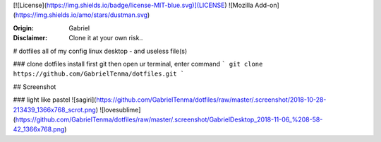 

[![License](https://img.shields.io/badge/license-MIT-blue.svg)](LICENSE)
![Mozilla Add-on](https://img.shields.io/amo/stars/dustman.svg)

:Origin: Gabriel
:Disclaimer: Clone it at your own risk.. 

# dotfiles
all of my config linux desktop - and useless file(s)


### clone dotfiles
install first git
then open ur terminal, enter command
```
git clone https://github.com/GabrielTenma/dotfiles.git
```

## Screenshot


### light like pastel
![sagiri](https://github.com/GabrielTenma/dotfiles/raw/master/.screenshot/2018-10-28-213439_1366x768_scrot.png)
![lovesublime](https://github.com/GabrielTenma/dotfiles/raw/master/.screenshot/GabrielDesktop_2018-11-06_%208-58-42_1366x768.png)

